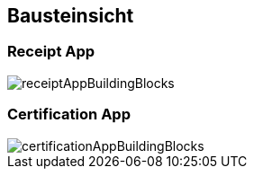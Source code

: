 [[section-building-block-view]]
== Bausteinsicht

=== Receipt App

image::../images/receiptAppBuildingBlocks.png[]

=== Certification App

image::../images/certificationAppBuildingBlocks.png[]
